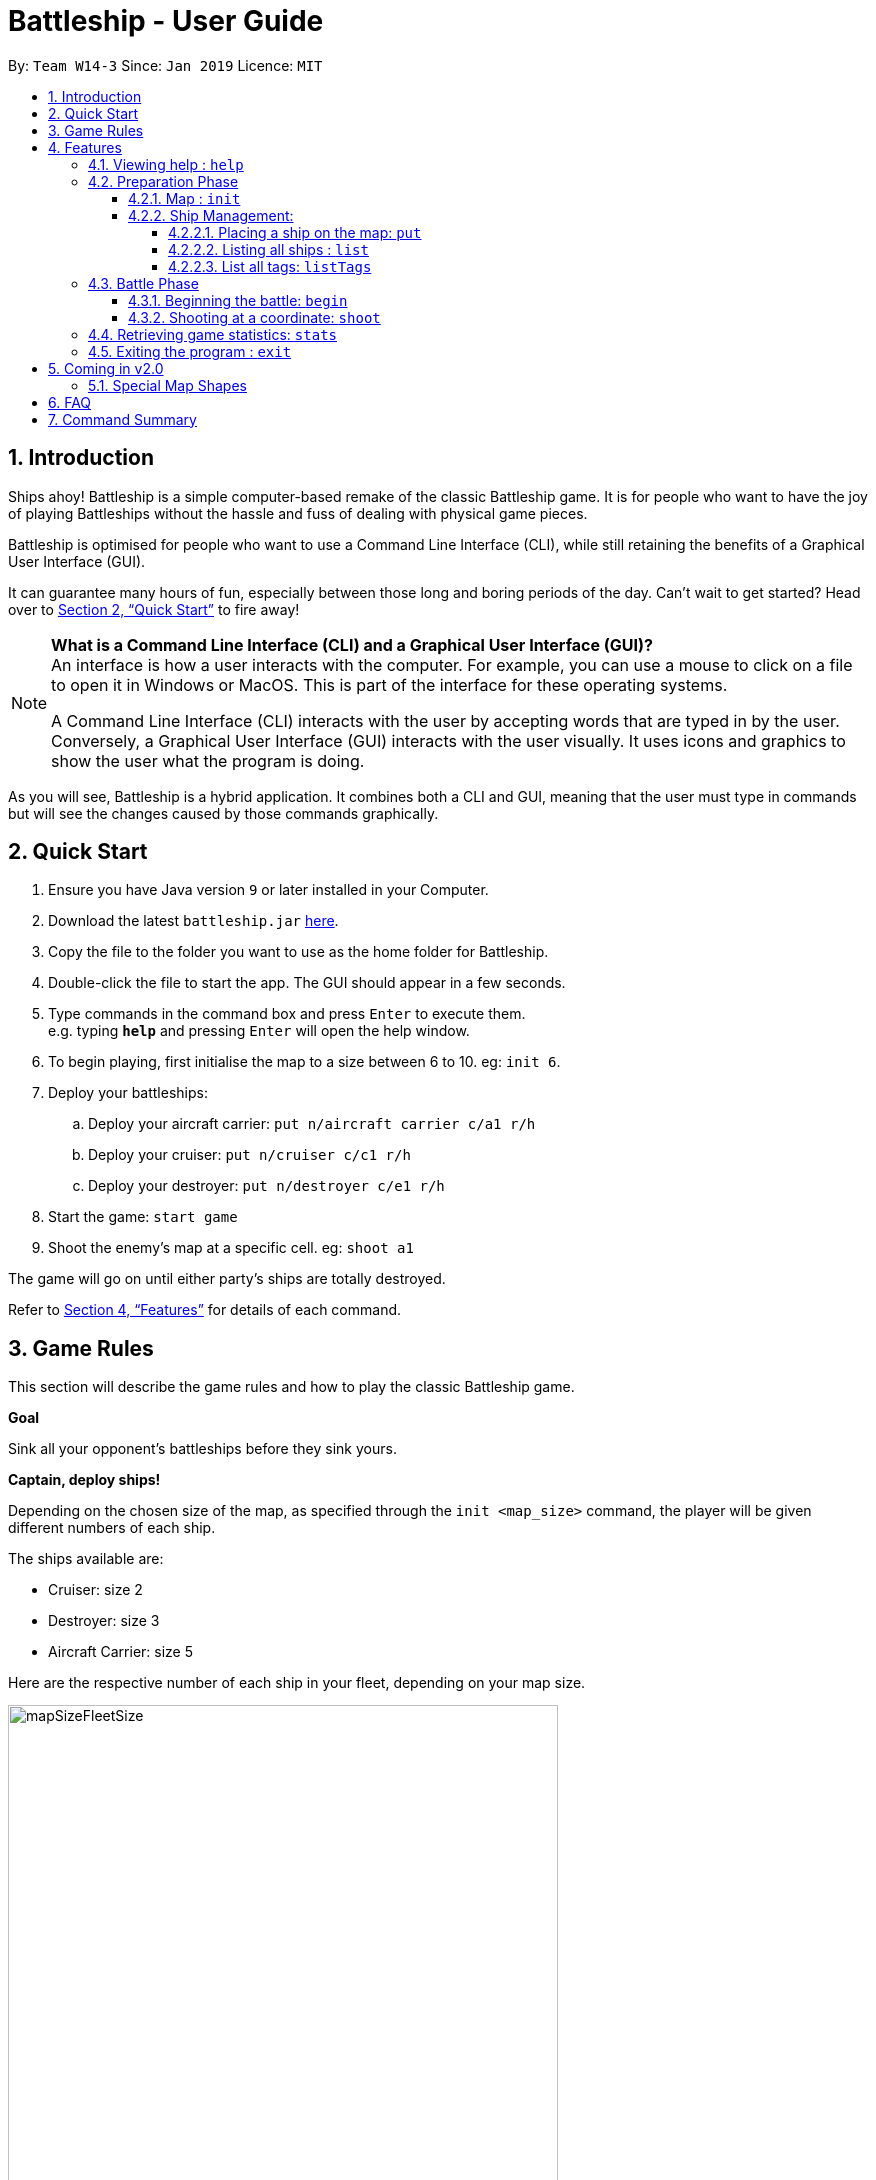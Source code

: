 = Battleship - User Guide
:site-section: UserGuide
:toc:
:toc-title:
:toclevels: 4
:toc-placement: preamble
:sectnums:
:sectnumlevels: 4
:imagesDir: images
:stylesDir: stylesheets
:xrefstyle: full
:experimental:
ifdef::env-github[]
:tip-caption: :bulb:
:note-caption: :information_source:
endif::[]
:repoURL: https://github.com/CS2103-AY1819S2-W14-3/main

By: `Team W14-3`      Since: `Jan 2019`      Licence: `MIT`

// tag::intro[]
== Introduction

Ships ahoy! Battleship is a simple computer-based remake of the classic Battleship game. It is for people who want to have the joy of playing Battleships without the hassle and fuss of dealing with physical game pieces.

Battleship is optimised for people who want to use a Command Line Interface (CLI), while still retaining the benefits of a Graphical User Interface (GUI).

It can guarantee many hours of fun, especially between those long and boring periods of the day. Can't wait to get started? Head over to <<Quick Start>> to fire away!

[NOTE]
====
*What is a Command Line Interface (CLI) and a Graphical User Interface (GUI)?* +
An interface is how a user interacts with the computer. For example, you can use a mouse to click on a file to open it in Windows or MacOS. This is part of the interface for these operating systems. +

A Command Line Interface (CLI) interacts with the user by accepting words that are typed in by the user. Conversely, a Graphical User Interface (GUI) interacts with the user visually. It uses icons and graphics to show the user what the program is doing.
====

As you will see, Battleship is a hybrid application. It combines both a CLI and GUI, meaning that the user must type in commands but will see the changes caused by those commands graphically.

// end::intro[]

// tag::quickstart[]

== Quick Start

.  Ensure you have Java version `9` or later installed in your Computer.
.  Download the latest `battleship.jar` link:https://github.com/CS2103-AY1819S2-W14-3/main/releases[here].
.  Copy the file to the folder you want to use as the home folder for Battleship.
.  Double-click the file to start the app. The GUI should appear in a few seconds.
.  Type commands in the command box and press kbd:[Enter] to execute them. +
e.g. typing *`help`* and pressing kbd:[Enter] will open the help window.
.  To begin playing, first initialise the map to a size between 6 to 10. eg: `init 6`.
.  Deploy your battleships:
..  Deploy your aircraft carrier: `put n/aircraft carrier c/a1 r/h`
..  Deploy your cruiser: `put n/cruiser c/c1 r/h`
..  Deploy your destroyer: `put n/destroyer c/e1 r/h`
.  Start the game: `start game`
.  Shoot the enemy's map at a specific cell. eg: `shoot a1`

The game will go on until either party's ships are totally destroyed.

Refer to <<Features>> for details of each command.

// end::quickstart[]

== Game Rules
// tag::gamerules[]
This section will describe the game rules and how to play the classic Battleship game.
====
*Goal*

Sink all your opponent's battleships before they sink yours.
====
====
*Captain, deploy ships!*

Depending on the chosen size of the map, as specified through the `init <map_size>` command,
the player will be given different numbers of each ship.

The ships available are:

* Cruiser: size 2
* Destroyer: size 3
* Aircraft Carrier: size 5

Here are the respective number of each ship in your fleet, depending
on your map size.

image::mapSizeFleetSize.png[width=550]
====
====
*Ready, aim, fire!*

The Player will always be given the first turn.
The Player may fire shots at the enemy map through the command `shoot <a1>`.

If the shot hit a ship, the Player may continue taking shots til a miss.
Upon a miss, the turn will be handed over to the enemy.
The same goes for the enemy. The enemy will take its shot automatically, firing until a miss, before
passing the turn back to the Player.
====

====
*Good Game!*

Whoever is first to destroy all their opponent's ship will be declared the winner.
Had fun? You can view the game statistics with the command `stats`.
====


[[Features]]
== Features
This section will describe the features of the game in more detail.

====
*Command Format*

* Words in `UPPER_CASE` are the parameters to be supplied by the user e.g. in `init MAP_SIZE`, `MAP_SIZE` is a parameter which can be used as `init 10`.
* Items in square brackets are optional e.g `put n/NAME [t/TAG]` can be used as `put n/Destroyer t/bestship` or as `put n/Destroyer`.
* Items with `…`​ after them can be used multiple times including zero times e.g. `[t/TAG]...` can be used as `{nbsp}` (i.e. 0 times), `t/alpha`, `t/best t/captain` etc.
* Parameters can be in any order e.g. if the command specifies `n/NAME c/COORDINATES`, `c/COORDINATES n/NAME` is also acceptable.
====

[NOTE]
====
Pressing the kbd:[&uarr;] and kbd:[&darr;] arrows will display the previous and next input respectively in the command box.
====

=== Viewing help : `help`
Opens a help window that displays this User Guide. +
Format: `help`

// tag::map[]

=== Preparation Phase
This section describes the commands used in the preparation phase.

==== Map : `init`

Initialises both player's maps to the specified size. The size of the maps must be between 6 and 10, inclusive. +

Format: `init MAP_SIZE` +
Example: `init 10`

****
* The `init` command can be used at any point in time during gameplay. When used in the middle of a game, the `init` command functions like a "new game" command and will reset the board to a clean state.
* Each cell is represented by its coordinates e.g "b1".
****

_Figure 1_ below shows how the maps will be displayed in the UI.

.Player and enemy maps
image::initmapresult.png[width=750]

{empty} +
Throughout the course of the game, the cells in the map will change colour based on their status. +

[NOTE]
====
.Cell statuses:
- Hidden - Enemy map cell that has not been hit
- Water - Empty (i.e cell with no ship) player cell that has not been hit
- Water Hit - Empty cell that has been hit
- Ship - Player cell that has a ship and has not been hit
- Ship Hit - Ship cell that has been hit but not yet destroyed
- Ship Destroyed - Ship cell that has been destroyed
====

{empty} +
_Figure 2_ below shows which colour is used for each status.

.Cell colours
image::maplegend.png[width=400]
{empty} +

// end::map[]

// tag::ship[]

==== Ship Management:
===== Placing a ship on the map: `put`

Adds a battleship onto the player's map. The coordinates specified is the position of the ship's head. +

Format: `put n/NAME c/COORDINATES r/ORIENTATION [t/TAGS]` +

Examples:

* `put n/Destroyer c/a1 r/vertical`
* `put n/Aircraft Carrier c/b1 r/h t/tag1` +

The head of a battleship is the top-most and left-most cell of the battleship. When coordinates are specified in the `put` command, it specifies the coordinates of the head of the battleship, as shown in the figure below.

.The coordinates of the `put` command refer to the coordinates of the battleship head.
image::BattleshipHeadExample2.png[width=800]

The orientation of the ship can be `horizontal` or `vertical`. This may be shortened to `h` or `v`, respectively. The orientation of the battleship must be specified. +

When putting a ship on the map grid, you should specify the head coordinates such that:

* The ship falls within the map grid.
* The ship does not collide with another ship that is already on the map grid.

// end::ship[]

// tag::list[]
===== Listing all ships : `list`

Shows a list of all the player's battleships that are have been deployed on the map. There are four ways of using the `list` command:

1. List all ships: `list`.
2. List ships that match certain tags: `list t/[TAGS]`.
3. List certain ships: `list n/[NAME]`.
4. List certain ships that match certain tags: `list n/[NAME] t/[TAGS]`

Examples:

* `list`
* `list t/blueFleet`
* `list n/destroyer`
* `list n/destroyer n/cruiser t/blueFleet t/greenFleet`

The list will show the battleship's head coordinate, the battleship's orientation, and the battleship's tags in square brackets. The format of each entry in the list is: `[NAME] [CURRENT LIFE] at [HEAD COORDINATE] [ORIENTATION] [TAGS]`. An example is given below.

[source,text]
----
Input:      list n/destroyer t/blueFleet t/greenFleet
Output:     destroyer (3/3) at g5 vertical [redFleet][blueFleet][greenFleet]
            destroyer (3/3) at c3 horizontal [blueFleet][greenFleet]
----
// end::list[]

// tag::listTags[]
===== List all tags: `listTags`

Lists all the tags that have been used to tag the battleships deployed on the map. +

Format: `listTags` +
Examples: `listTags`

The list of tags is given in square brackets.

// end::listTags[]

// tag::battle[]
=== Battle Phase

==== Beginning the battle: `begin`

Begins the battle against the computer enemy. +
Format: `begin` +
Alternative command: `start`

****
* After this command is entered, the program's AI will place its own ships.
* After the AI completes its placing of ships, you can take your first turn.
****

==== Shooting at a coordinate: `shoot`

Launches an attack against given coordinate on the enemy's map. +
Format: `shoot COORDINATES` +
Alternative commands: `attack`, `fire`, `hit`

Example:

* `shoot A6`

****
* The program will prevent you from attacking an invalid coordinate.
* The program will prevent you from attacking a square that you have already attacked.
* If you hit one of the opponent's ships, you may make another attack.
  Otherwise, the enemy will take their turn(s), firing until they get a miss.
****

// end::battle[]

// tag::stats[]
=== Retrieving game statistics: `stats`

Prints a list of statistics related to gameplay, such as accuracy and current hits. +
Format: `stats`

Example:

* `stats`
// end::stats[]

=== Exiting the program : `exit`

Exits the program. +
Format: `exit`

== Coming in v2.0

// tag::upcomingmap[]
=== Special Map Shapes
The player will be allowed to use maps that are randomised in shape. This adds an extra layer of challenge and fun for the player.

The player will not be able to place their ships on the black tiles. The enemy AI will also have a randomised map that will not be the same as the player. The player will not be able to see the shape of the enemy map and can shoot black cells which will be counted as a miss.

The image below shows an example of a randomised map.

.Example of a random map shape
image::randommap.png[width="300"]

// end::upcomingmap[]

== FAQ

*Q*: How are you today? +
*A*: I'm fine and dandy thank you very much.

//tag::commandsummary[]
== Command Summary

[width="200%",cols="<30%,<70%,50%, 50",options="header",]
|=======================================================================
|Feature |Format |Purpose   | Example
|*Attack*| `attack [coordinate]` |Attacks a selected cell on the enemy map.| `attack c1`
|*Game manual*| `help` |Opens up the help guide window. | `help`
|*Create map of size 6-10*| `init [integer_size]` | Initializes the map grid. | `init 8`
|*List ships*| `list` |List all available battleships | `list`
|*List tags*| `listTags` |List all available battleships by tags | `listTags`
|*Put ship on map*| `put n/NAME r/ORIENTATION c/COORDINATE [optional]t/TAG` |Place your battleship on the map. | `put n/Destroyer r/vertical c/a1 t/myfleet`
|*View statistics*| `stats` |Opens a Statistics Window. | `stats`
|*Start game*| `start game` |Let enemy place ships on enemy grid. | `start game`
|=======================================================================
//end::commandsummary[]



